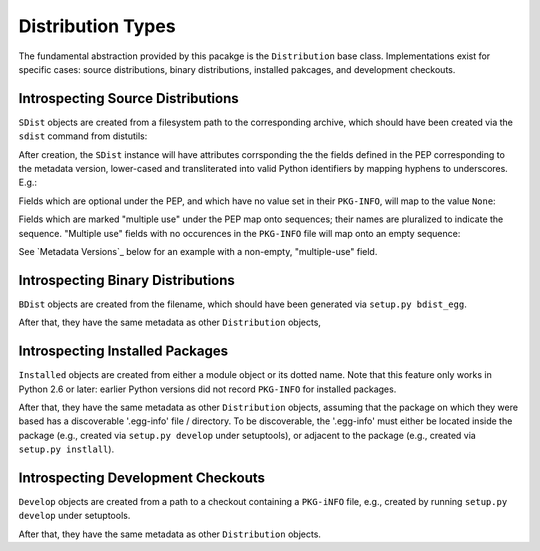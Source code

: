 Distribution Types
==================

The fundamental abstraction provided by this pacakge is the ``Distribution``
base class.  Implementations exist for specific cases:  source distributions,
binary distributions, installed pakcages, and development checkouts.

.. doctest::

  >>> from pkginfo import Distribution
  >>> from pkginfo import SDist
  >>> assert issubclass(SDist, Distribution)
  >>> from pkginfo import BDist
  >>> assert issubclass(BDist, Distribution)
  >>> from pkginfo import Installed
  >>> assert issubclass(Installed, Distribution)
  >>> from pkginfo import Develop
  >>> assert issubclass(Develop, Distribution)

Introspecting Source Distributions
----------------------------------

``SDist`` objects are created from a filesystem path to the corresponding
archive, which should have been created via the ``sdist`` command from
distutils:

.. doctest::

  >>> mypackage = SDist('docs/examples/mypackage-0.1.tar.gz')

After creation, the ``SDist`` instance will have attributes corrsponding
the the fields defined in the PEP corresponding to the metadata version,
lower-cased and transliterated into valid Python identifiers by mapping
hyphens to underscores.  E.g.:

.. doctest::

  >>> print mypackage.metadata_version
  1.0
  >>> print mypackage.name
  mypackage
  >>> print mypackage.version
  0.1

Fields which are optional under the PEP, and which have no value set
in their ``PKG-INFO``, will map to the value ``None``:

.. doctest::

  >>> print mypackage.keywords
  None

Fields which are marked "multiple use" under the PEP map onto sequences;
their names are pluralized to indicate the sequence.  "Multiple use" fields
with no occurences in the ``PKG-INFO`` file will map onto an empty sequence:

.. doctest::

  >>> print list(mypackage.supported_platforms)
  []

See `Metadata Versions`_ below for an example with a non-empty,
"multiple-use" field.


Introspecting Binary Distributions
----------------------------------

``BDist`` objects are created from the filename, which should have been
generated via ``setup.py bdist_egg``.

.. doctest::

  >>> mypackage = BDist('docs/examples/mypackage-0.1-py2.6.egg')

After that, they have the same metadata as other ``Distribution`` objects,


Introspecting Installed Packages
--------------------------------

``Installed`` objects are created from either a module object or its
dotted name.  Note that this feature only works in Python 2.6 or later:
earlier Python versions did not record ``PKG-INFO`` for installed packages.

.. doctest::

  >>> import sys
  >>> if sys.version_info >= (2,6):
  ...    dotted = Installed('pkginfo')
  ...    import pkginfo
  ...    direct = Installed(pkginfo)

After that, they have the same metadata as other ``Distribution`` objects,
assuming that the package on which they were based has a discoverable
'.egg-info' file / directory.  To be discoverable, the '.egg-info' must
either be located inside the package (e.g., created via ``setup.py develop``
under setuptools), or adjacent to the package (e.g., created via
``setup.py instlall``).


Introspecting Development Checkouts
-----------------------------------

``Develop`` objects are created from a path to a checkout containing
a ``PKG-iNFO`` file, e.g., created by running ``setup.py develop`` under
setuptools.

.. doctest::

  >>> develop = Develop('.')

After that, they have the same metadata as other ``Distribution`` objects.
